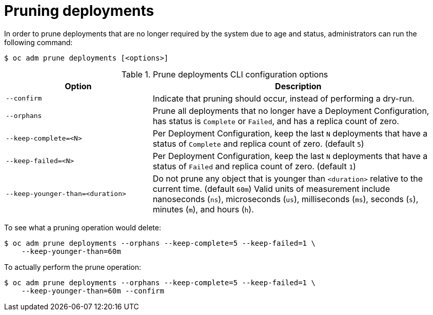 // Module included in the following assemblies:
//
// * masters/pruning-objects.adoc

[id='pruning-deployments-{context}']
= Pruning deployments

In order to prune deployments that are no longer required by the system due to
age and status, administrators can run the following command:

----
$ oc adm prune deployments [<options>]
----

.Prune deployments CLI configuration options
[cols="4,8",options="header"]
|===

|Option |Description

.^|`--confirm`
|Indicate that pruning should occur, instead of performing a dry-run.

.^|`--orphans`
|Prune all deployments that no longer have a Deployment Configuration, has status
is `Complete` or `Failed`, and has a replica count of zero.

.^|`--keep-complete=<N>`
|Per Deployment Configuration, keep the last `N` deployments that have a status
of `Complete` and replica count of zero. (default `5`)

.^|`--keep-failed=<N>`
|Per  Deployment Configuration, keep the last `N` deployments that have a status
of `Failed` and replica count of zero. (default `1`)

.^|`--keep-younger-than=<duration>`
|Do not prune any object that is younger than `<duration>` relative to the
current time. (default `60m`) Valid units of measurement include nanoseconds
(`ns`), microseconds (`us`), milliseconds (`ms`), seconds (`s`), minutes (`m`),
and hours (`h`).
|===

To see what a pruning operation would delete:

----
$ oc adm prune deployments --orphans --keep-complete=5 --keep-failed=1 \
    --keep-younger-than=60m
----

To actually perform the prune operation:

----
$ oc adm prune deployments --orphans --keep-complete=5 --keep-failed=1 \
    --keep-younger-than=60m --confirm
----
